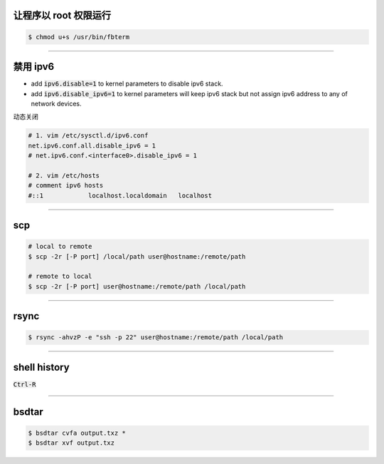 让程序以 root 权限运行
=======================

.. code::

    $ chmod u+s /usr/bin/fbterm

-------------------------------------------------------------------------------

禁用 ipv6
==========

+ add :code:`ipv6.disable=1` to kernel parameters to disable ipv6 stack.
+ add :code:`ipv6.disable_ipv6=1` to kernel parameters will keep ipv6 stack
  but not assign ipv6 address to any of network devices.


动态关闭

.. code::

    # 1. vim /etc/sysctl.d/ipv6.conf
    net.ipv6.conf.all.disable_ipv6 = 1
    # net.ipv6.conf.<interface0>.disable_ipv6 = 1

    # 2. vim /etc/hosts
    # comment ipv6 hosts
    #::1            localhost.localdomain   localhost

-------------------------------------------------------------------------------

scp
====

.. code::

    # local to remote
    $ scp -2r [-P port] /local/path user@hostname:/remote/path

    # remote to local
    $ scp -2r [-P port] user@hostname:/remote/path /local/path

-------------------------------------------------------------------------------

rsync
======

.. code::

    $ rsync -ahvzP -e "ssh -p 22" user@hostname:/remote/path /local/path

-------------------------------------------------------------------------------

shell history
==============

:code:`Ctrl-R`

-------------------------------------------------------------------------------

bsdtar
=======

.. code::

    $ bsdtar cvfa output.txz *
    $ bsdtar xvf output.txz
